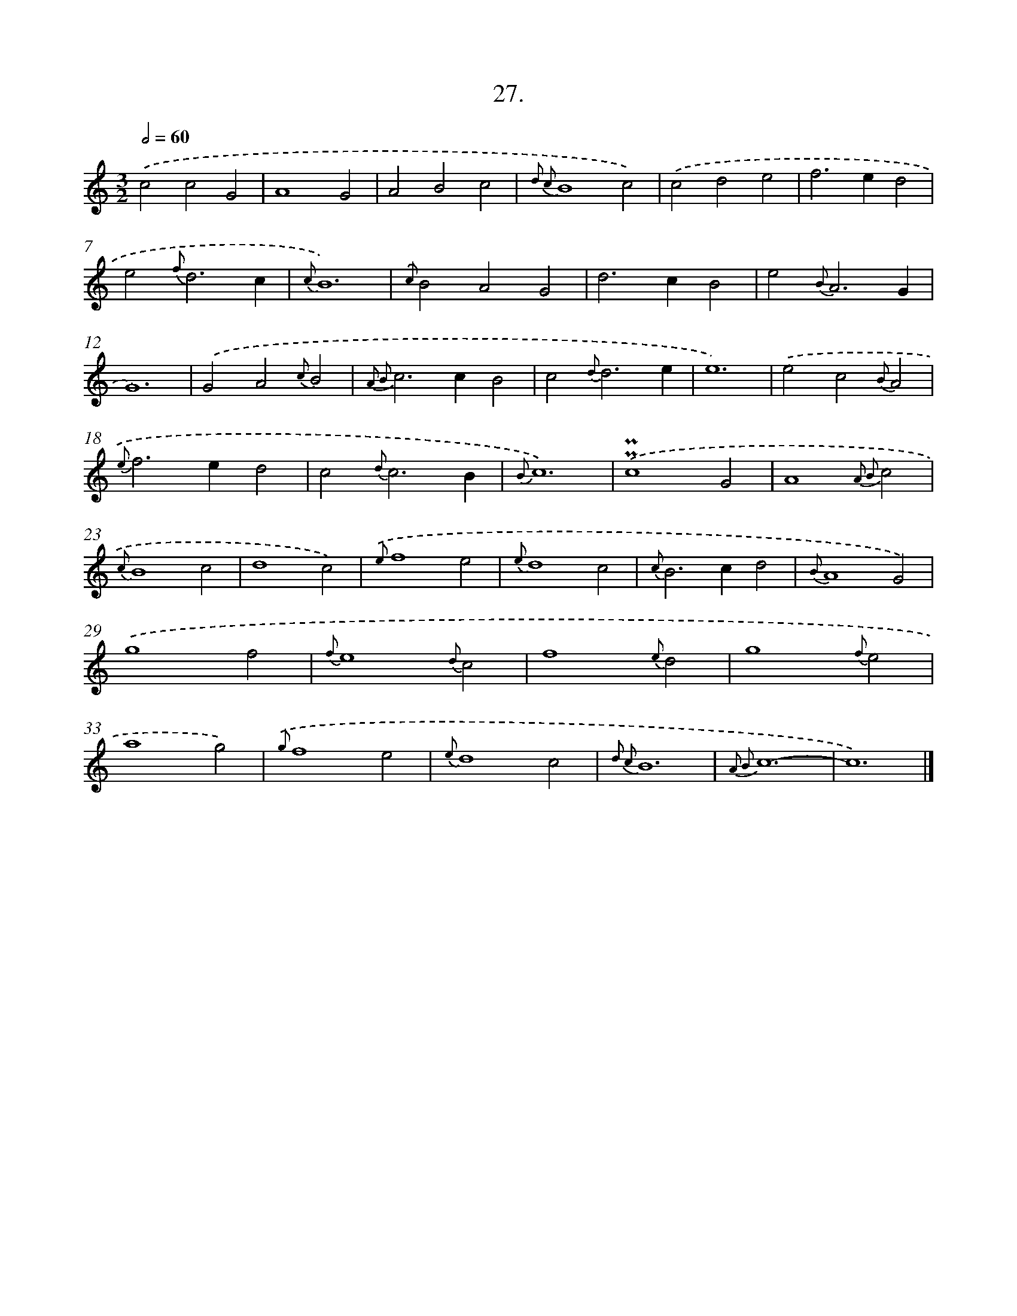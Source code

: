 X: 16546
T: 27.
%%abc-version 2.0
%%abcx-abcm2ps-target-version 5.9.1 (29 Sep 2008)
%%abc-creator hum2abc beta
%%abcx-conversion-date 2018/11/01 14:38:04
%%humdrum-veritas 634670292
%%humdrum-veritas-data 1181935892
%%continueall 1
%%barnumbers 0
L: 1/4
M: 3/2
Q: 1/2=60
K: C clef=treble
.('c2c2G2 |
A4G2 |
A2B2c2 |
{d2 c2}B4c2) |
.('c2d2e2 |
f2>e2d2 |
e2{f}d3c |
{c}B6) |
{.('c}B2A2G2 |
d2>c2B2 |
e2{B}A3G |
G6) |
.('G2A2{c}B2 |
{A2 B2}c2>c2B2 |
c2{d}d3e |
e6) |
.('e2c2{B}A2 |
{e}f2>e2d2 |
c2{d}c3B |
{B}c6) |
.('!uppermordent!!uppermordent!c4G2 |
A4{A2 B2}c2 |
{c}B4c2 |
d4c2) |
{.('e}f4e2 |
{e}d4c2 |
{c}B2>c2d2 |
{B}A4G2) |
.('g4f2 |
{f}e4{d}c2 |
f4{e}d2 |
g4{f}e2 |
a4g2) |
{.('g}f4e2 |
{e}d4c2 |
{d2 c2}B6 |
{A2 B2}c6- |
c6) |]
